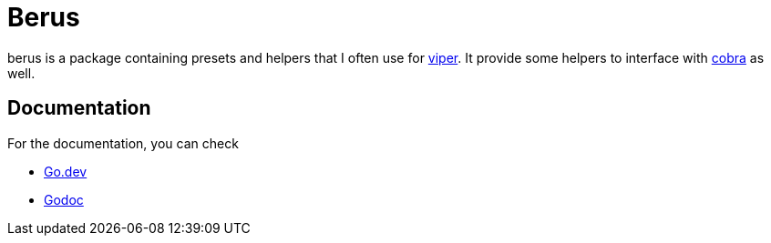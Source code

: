 = Berus

berus is a package containing presets and helpers that I often use for https://github/spf13/viper[viper].
It provide some helpers to interface with https://github.om/spf13/cobra[cobra] as well.

== Documentation

For the documentation, you can check

* https://pkg.go.dev/github.com/normegil/berus[Go.dev]
* https://pkg.go.dev/github.com/normegil/berus[Godoc]